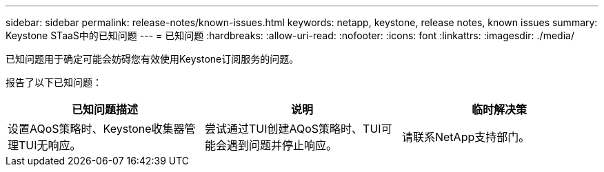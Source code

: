 ---
sidebar: sidebar 
permalink: release-notes/known-issues.html 
keywords: netapp, keystone, release notes, known issues 
summary: Keystone STaaS中的已知问题 
---
= 已知问题
:hardbreaks:
:allow-uri-read: 
:nofooter: 
:icons: font
:linkattrs: 
:imagesdir: ./media/


[role="lead"]
已知问题用于确定可能会妨碍您有效使用Keystone订阅服务的问题。

报告了以下已知问题：

[cols="3*"]
|===
| 已知问题描述 | 说明 | 临时解决策 


 a| 
设置AQoS策略时、Keystone收集器管理TUI无响应。
 a| 
尝试通过TUI创建AQoS策略时、TUI可能会遇到问题并停止响应。
 a| 
请联系NetApp支持部门。

|===